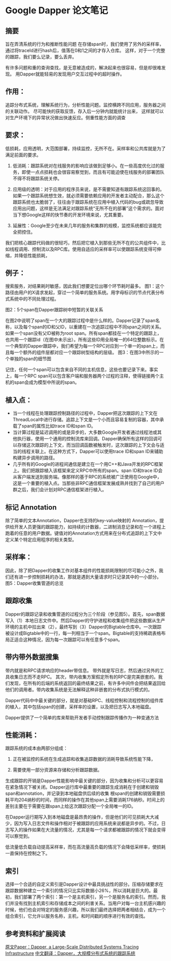 * Google Dapper 论文笔记
** 摘要
    旨在弄清系统的行为和推断性能问题
    在存储span时，我们使用了另外的采样率，通过将traceId进行hash后，值落在0和1之间的才存入仓库。
    这样，对于一个完整的跟踪，我们要么记录，要么丢弃。

    有许多问题和重的查询查找，是无意被造成的，解决起来也很容易，但是却很难发现。
    用Dapper就能轻易的发现用户交互过程中的超时操作。
** 作用：
追踪分布式系统，理解系统行为，分析性能问题。监控横跨不同应用，服务器之间的关联动作。
尽可能快的获取反馈，存入后一分钟内就能统计出来，
这样就可以对生产环境下的异常状况做出快速反应。侧重性能方面的调查

** 要求：
低损耗，应用透明，大范围部署，持续监控，无所不在。采样率和公共库就是为了满足前面的要求。
1. 低消耗：跟踪系统对在线服务的影响应该做到足够小。在一些高度优化过的服务，即使一点点损耗也会很容易察觉到，而且有可能迫使在线服务的部署团队不得不将跟踪系统关停。

2. 应用级的透明：对于应用的程序员来说，是不需要知道有跟踪系统这回事的。如果一个跟踪系统想生效，就必须需要依赖应用的开发者主动配合，那么这个跟踪系统也太脆弱了，往往由于跟踪系统在应用中植入代码的bug或疏忽导致应用出问题，这样是无法满足对跟踪系统“无所不在的部署”这个需求的。面对当下想Google这样的快节奏的开发环境来说，尤其重要。

3. 延展性：Google至少在未来几年的服务和集群的规模，监控系统都应该能完全把控住。

我们把核心跟踪代码做的很轻巧，然后把它植入到那些无所不在的公共组件中，比如线程调用、控制流以及RPC库。使用自适应的采样率可以使跟踪系统变得可伸缩，并降低性能损耗，


** 例子：
搜索服务，对结果耗时敏感，因此我们想要定位出哪个环节耗时最多。
[[file:http://img.3gods.com/2017-03-14-Google-Dapper-1.png]]
图1：这个路径由用户的X请求发起，穿过一个简单的服务系统。用字母标识的节点代表分布式系统中的不同处理过程。

[[file:http://img.3gods.com/2017-03-14-Google-Dapper-2.png]]
图2：5个span在Dapper跟踪树中短暂的关联关系

在图2中说明了span在一个大的跟踪过程中是什么样的。Dapper记录了span名称，以及每个span的ID和父ID，以重建在一次追踪过程中不同span之间的关系。如果一个span没有父ID被称为root span。所有span都挂在一个特定的跟踪上，也共用一个跟踪id（在图中未示出）。所有这些ID用全局唯一的64位整数标示。在一个典型的Dapper跟踪中，我们希望为每一个RPC对应到一个单一的span上，而且每一个额外的组件层都对应一个跟踪树型结构的层级。
[[file:http://img.3gods.com/2017-03-14-Google-Dapper-3.png]]
图3：在图3中所示的一个单独的span的细节图

记住，任何一个span可以包含来自不同的主机信息，这些也要记录下来。事实上，每一个RPC span可以包含客户端和服务器两个过程的注释，使得链接两个主机的span会成为模型中所说的span。


** 植入点：
- 当一个线程在处理跟踪控制路径的过程中，Dapper把这次跟踪的上下文在ThreadLocal中进行存储。追踪上下文是一个小而且容易复制的容器，其中承载了span的属性比如trace ID和span ID。
- 当计算过程是延迟调用的或是异步的，大多数Google开发者通过线程池或其他执行器，使用一个通用的控制流库来回调。Dapper确保所有这样的回调可以存储这次跟踪的上下文，而当回调函数被触发时，这次跟踪的上下文会与适当的线程关联上。在这种方式下，Dapper可以使用trace ID和span ID来辅助构建异步调用的路径。
- 几乎所有的Google的进程间通信是建立在一个用C++和Java开发的RPC框架上。我们把跟踪植入该框架来定义RPC中所有的span。span ID和trace ID会从客户端发送到服务端。像那样的基于RPC的系统被广泛使用在Google中，这是一个重要的植入点。当那些非RPC通信框架发展成熟并找到了自己的用户群之后，我们会计划对RPC通信框架进行植入。

** 标记 Annotation
除了简单的文本Annotation，Dapper也支持的key-value映射的 Annotation，提供给开发人员更强的跟踪能力，如持续的计数器，二进制消息记录和在一个进程上跑着的任意的用户数据。键值对的Annotation方式用来在分布式追踪的上下文中定义某个特定应用程序的相关类型。

** 采样率：
因此，除了把Dapper的收集工作对基本组件的性能损耗限制的尽可能小之外，我们还有进一步控制损耗的办法，那就是遇到大量请求时只记录其中的一小部分。
[[file:http://img.3gods.com/2017-03-14-Google-Dapper-5.png]]
图5：Dapper收集管道的总览

** 跟踪收集
Dapper的跟踪记录和收集管道的过程分为三个阶段（参见图5）。首先，span数据写入（1）本地日志文件中。然后Dapper的守护进程和收集组件把这些数据从生产环境的主机中拉出来（2），最终写到（3）Dapper的Bigtable仓库中。一次跟踪被设计成Bigtable中的一行，每一列相当于一个span。Bigtable的支持稀疏表格布局正适合这种情况，因为每一次跟踪可以有任意多个span。


** 带内带外数据搜集
带内就是和RPC请求响应的header带信息。
带外就是写日志，然后通过另外的工具收集日志而不走RPC。
其次，带内收集方案假定所有的RPC是完美嵌套的。我们发现，在所有的后端的系统返回的最终结果之前，有许多中间件会把结果返回给他们的调用者。带内收集系统是无法解释这种非嵌套的分布式执行模式的。

Dapper代码中中最关键的部分，就是对基础RPC、线程控制和流程控制的组件库的植入，其中包括span的创建，采样率的设置，以及把日志写入本地磁盘。

Dapper提供了一个简单的库来帮助开发者手动控制跟踪传播作为一种变通方法

** 性能消耗：
跟踪系统的成本由两部分组成：

1. 正在被监控的系统在生成追踪和收集追踪数据的消耗导致系统性能下降，

2. 需要使用一部分资源来存储和分析跟踪数据。


生成跟踪的开销是Dapper性能影响中最关键的部分，因为收集和分析可以更容易在紧急情况下被关闭。Dapper运行库中最重要的跟踪生成消耗在于创建和销毁span和annotation，并记录到本地磁盘供后续的收集
根span的创建和销毁需要损耗平均204纳秒的时间，而同样的操作在其他span上需要消耗176纳秒。时间上的差别主要在于需要在跟span上给这次跟踪分配一个全局唯一的ID。

在Dapper运行期写入到本地磁盘是最昂贵的操作，但是他们的可见损耗大大减少，因为写入日志文件和操作相对于被跟踪的应用系统来说都是异步的。不过，日志写入的操作如果在大流量的情况，尤其是每一个请求都被跟踪的情况下就会变得可以察觉到。

低流量低负载自动提高采样率，而在高流量高负载的情况下会降低采样率，使损耗一直保持在控制之下。

** 索引
选择一个合适的自定义索引是Dapper设计中最具挑战性的部分。压缩存储要求在跟踪数据种建立一个索引的情况只比实际数据小26%，所以消耗是巨大的。最初，我们部署了两个索引：第一个是主机索引，另一个是服务名的索引。然而，我们并没有找到主机索引和存储成本之间的利害关系。当用户对每一台主机感兴趣的时候，他们也会对特定的服务感兴趣，所以我们最终选择把两者相结合，成为一个组合索引，它允许以服务名称，主机，和时间戳的顺序进行有效的查找。














** 参考资料和扩展阅读
   [[http://static.googleusercontent.com/media/research.google.com/en/us/pubs/archive/36356.pdf][原文Paper：Dapper, a Large-Scale Distributed Systems Tracing Infrastructure]]
   [[http://bigbully.github.io/Dapper-translation/][中文翻译：Dapper，大规模分布式系统的跟踪系统]]

